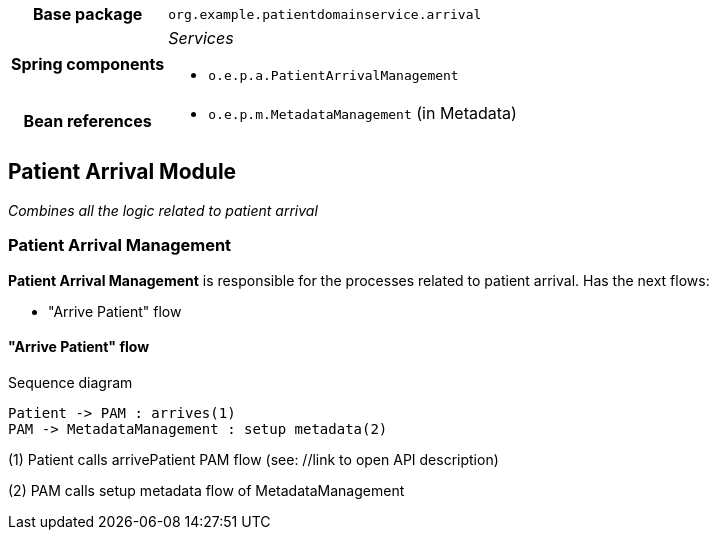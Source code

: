 [%autowidth.stretch, cols="h,a"]
|===
|Base package
|`org.example.patientdomainservice.arrival`
|Spring components
|_Services_

* `o.e.p.a.PatientArrivalManagement`
|Bean references
|* `o.e.p.m.MetadataManagement` (in Metadata)
|===
== Patient Arrival Module

_Combines all the logic related to patient arrival_

=== Patient Arrival Management
*Patient Arrival Management* is responsible for the processes related to patient arrival. Has the next flows:

- "Arrive Patient" flow

==== "Arrive Patient" flow

[plantuml]
.Sequence diagram
----
Patient -> PAM : arrives(1)
PAM -> MetadataManagement : setup metadata(2)
----

(1) Patient calls arrivePatient PAM flow (see: //link to open API description)

(2) PAM calls setup metadata flow of MetadataManagement
